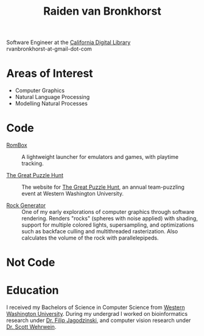 #+TITLE: Raiden van Bronkhorst
#+OPTIONS: toc:nil, num:nil#html-style:nil
#+HTML_HEAD: <link rel="stylesheet" type="text/css" href="styles.css" />
# #+HTML: <center><img id="me" src="me.jpg" alt="raiden" /></center>

Software Engineer at the [[https://cdlib.org][California Digital Library]]\\
rvanbronkhorst-at-gmail-dot-com

* Areas of Interest
  - Computer Graphics
  - Natural Language Processing
  - Modelling Natural Processes

* Code

-  [[https://github.com/RvanB/RomBox][RomBox]] :: A lightweight launcher for emulators and games, with playtime
   tracking.


-  [[https://github.com/cabeese/greatpuzzlehunt][The Great Puzzle Hunt]] :: The website for [[https://greatpuzzlehunt.com][The Great Puzzle Hunt]], an annual team-puzzling event
   at Western Washington University.


- [[https://github.com/RvanB/Rock-Generator][Rock Generator]] :: One of my early explorations of computer graphics
     through software rendering. Renders "rocks" (spheres with noise
     applied) with shading, support for multiple colored lights,
     supersampling, and optimizations such as backface culling and
     multithreaded rasterization. Also calculates the volume of the
     rock with parallelepipeds.


* Not Code

* Education
I received my Bachelors of Science in Computer Science from [[https://wwu.edu][Western
Washington University]]. During my undergrad I worked on bioinformatics
research under [[https://facultyweb.cs.wwu.edu/~jagodzf/][Dr. Filip Jagodzinski]], and computer vision research
under [[https://facultyweb.cs.wwu.edu/~wehrwes/][Dr. Scott Wehrwein]].
